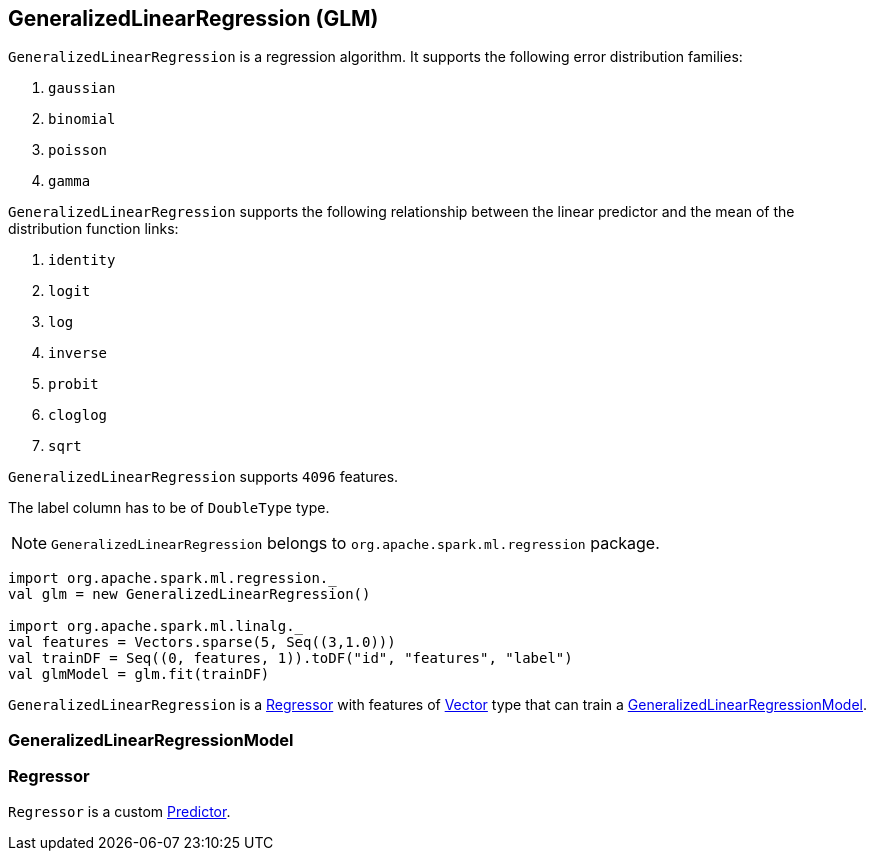 == GeneralizedLinearRegression (GLM)

`GeneralizedLinearRegression` is a regression algorithm. It supports the following error distribution families:

1. `gaussian`
2. `binomial`
3. `poisson`
4. `gamma`

`GeneralizedLinearRegression` supports the following relationship between the linear predictor and the mean of the distribution function links:

1. `identity`
2. `logit`
3. `log`
4. `inverse`
5. `probit`
6. `cloglog`
7. `sqrt`

`GeneralizedLinearRegression` supports `4096` features.

The label column has to be of `DoubleType` type.

NOTE: `GeneralizedLinearRegression` belongs to `org.apache.spark.ml.regression` package.

[source, scala]
----
import org.apache.spark.ml.regression._
val glm = new GeneralizedLinearRegression()

import org.apache.spark.ml.linalg._
val features = Vectors.sparse(5, Seq((3,1.0)))
val trainDF = Seq((0, features, 1)).toDF("id", "features", "label")
val glmModel = glm.fit(trainDF)
----

`GeneralizedLinearRegression` is a <<Regressor, Regressor>> with features of link:spark-mllib-vector.adoc[Vector] type that can train a <<GeneralizedLinearRegressionModel, GeneralizedLinearRegressionModel>>.

=== [[GeneralizedLinearRegressionModel]] GeneralizedLinearRegressionModel

=== [[Regressor]] Regressor

`Regressor` is a custom link:spark-mllib-estimators.adoc#Predictor[Predictor].
